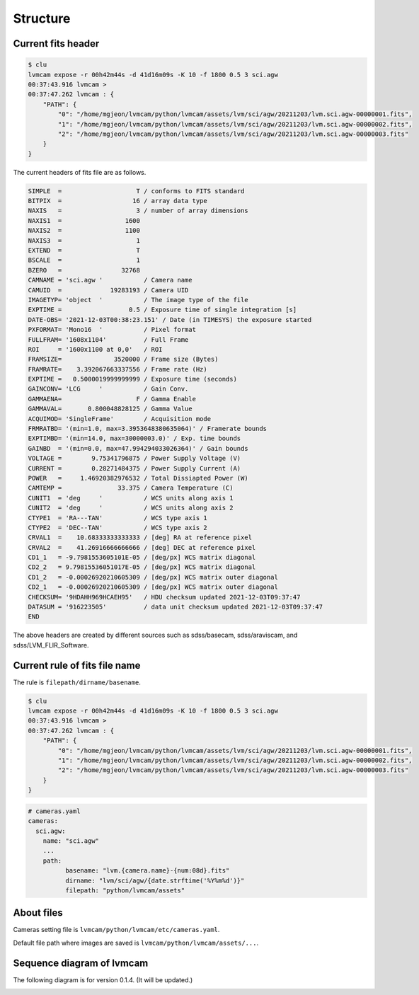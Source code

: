 .. _structure:

Structure
===========

Current fits header
--------------------
.. code-block:: console

    $ clu
    lvmcam expose -r 00h42m44s -d 41d16m09s -K 10 -f 1800 0.5 3 sci.agw
    00:37:43.916 lvmcam > 
    00:37:47.262 lvmcam : {
        "PATH": {
            "0": "/home/mgjeon/lvmcam/python/lvmcam/assets/lvm/sci/agw/20211203/lvm.sci.agw-00000001.fits",
            "1": "/home/mgjeon/lvmcam/python/lvmcam/assets/lvm/sci/agw/20211203/lvm.sci.agw-00000002.fits",
            "2": "/home/mgjeon/lvmcam/python/lvmcam/assets/lvm/sci/agw/20211203/lvm.sci.agw-00000003.fits"
        }
    }
    
The current headers of fits file are as follows.

.. code-block:: console

    SIMPLE  =                    T / conforms to FITS standard                      
    BITPIX  =                   16 / array data type                                
    NAXIS   =                    3 / number of array dimensions                     
    NAXIS1  =                 1600                                                  
    NAXIS2  =                 1100                                                  
    NAXIS3  =                    1                                                  
    EXTEND  =                    T                                                  
    BSCALE  =                    1                                                  
    BZERO   =                32768                                                  
    CAMNAME = 'sci.agw '           / Camera name                                    
    CAMUID  =             19283193 / Camera UID                                     
    IMAGETYP= 'object  '           / The image type of the file                     
    EXPTIME =                  0.5 / Exposure time of single integration [s]        
    DATE-OBS= '2021-12-03T00:38:23.151' / Date (in TIMESYS) the exposure started    
    PXFORMAT= 'Mono16  '           / Pixel format                                   
    FULLFRAM= '1608x1104'          / Full Frame                                     
    ROI     = '1600x1100 at 0,0'   / ROI                                            
    FRAMSIZE=              3520000 / Frame size (Bytes)                             
    FRAMRATE=    3.392067663337556 / Frame rate (Hz)                                
    EXPTIME =   0.5000019999999999 / Exposure time (seconds)                        
    GAINCONV= 'LCG     '           / Gain Conv.                                     
    GAMMAENA=                    F / Gamma Enable                                   
    GAMMAVAL=       0.800048828125 / Gamma Value                                    
    ACQUIMOD= 'SingleFrame'        / Acquisition mode                               
    FRMRATBD= '(min=1.0, max=3.3953648380635064)' / Framerate bounds                
    EXPTIMBD= '(min=14.0, max=30000003.0)' / Exp. time bounds                       
    GAINBD  = '(min=0.0, max=47.994294033026364)' / Gain bounds                     
    VOLTAGE =        9.75341796875 / Power Supply Voltage (V)                       
    CURRENT =        0.28271484375 / Power Supply Current (A)                       
    POWER   =     1.46920382976532 / Total Dissiapted Power (W)                     
    CAMTEMP =               33.375 / Camera Temperature (C)                         
    CUNIT1  = 'deg     '           / WCS units along axis 1                         
    CUNIT2  = 'deg     '           / WCS units along axis 2                         
    CTYPE1  = 'RA---TAN'           / WCS type axis 1                                
    CTYPE2  = 'DEC--TAN'           / WCS type axis 2                                
    CRVAL1  =    10.68333333333333 / [deg] RA at reference pixel                    
    CRVAL2  =    41.26916666666666 / [deg] DEC at reference pixel                   
    CD1_1   = -9.7981553605101E-05 / [deg/px] WCS matrix diagonal                   
    CD2_2   = 9.79815536051017E-05 / [deg/px] WCS matrix diagonal                   
    CD1_2   = -0.00026920210605309 / [deg/px] WCS matrix outer diagonal             
    CD2_1   = -0.00026920210605309 / [deg/px] WCS matrix outer diagonal             
    CHECKSUM= '9HDAHH969HCAEH95'   / HDU checksum updated 2021-12-03T09:37:47       
    DATASUM = '916223505'          / data unit checksum updated 2021-12-03T09:37:47 
    END                                                                             

The above headers are created by different sources such as sdss/basecam, sdss/araviscam, and sdss/LVM_FLIR_Software.

Current rule of fits file name
-------------------------------

The rule is ``filepath/dirname/basename``.

.. code-block:: console

    $ clu
    lvmcam expose -r 00h42m44s -d 41d16m09s -K 10 -f 1800 0.5 3 sci.agw
    00:37:43.916 lvmcam > 
    00:37:47.262 lvmcam : {
        "PATH": {
            "0": "/home/mgjeon/lvmcam/python/lvmcam/assets/lvm/sci/agw/20211203/lvm.sci.agw-00000001.fits",
            "1": "/home/mgjeon/lvmcam/python/lvmcam/assets/lvm/sci/agw/20211203/lvm.sci.agw-00000002.fits",
            "2": "/home/mgjeon/lvmcam/python/lvmcam/assets/lvm/sci/agw/20211203/lvm.sci.agw-00000003.fits"
        }
    }

.. code-block:: console
  
  # cameras.yaml
  cameras:
    sci.agw:
      name: "sci.agw"
      ...
      path:
            basename: "lvm.{camera.name}-{num:08d}.fits"
            dirname: "lvm/sci/agw/{date.strftime('%Y%m%d')}"
            filepath: "python/lvmcam/assets"

About files 
-----------

Cameras setting file is ``lvmcam/python/lvmcam/etc/cameras.yaml``.

Default file path where images are saved is  ``lvmcam/python/lvmcam/assets/...``.
    

Sequence diagram of lvmcam
--------------------------

The following diagram is for version 0.1.4. (It will be updated.)

.. image:: ./_static/lvmcam_sequence_diagram.png
    :width: 800

